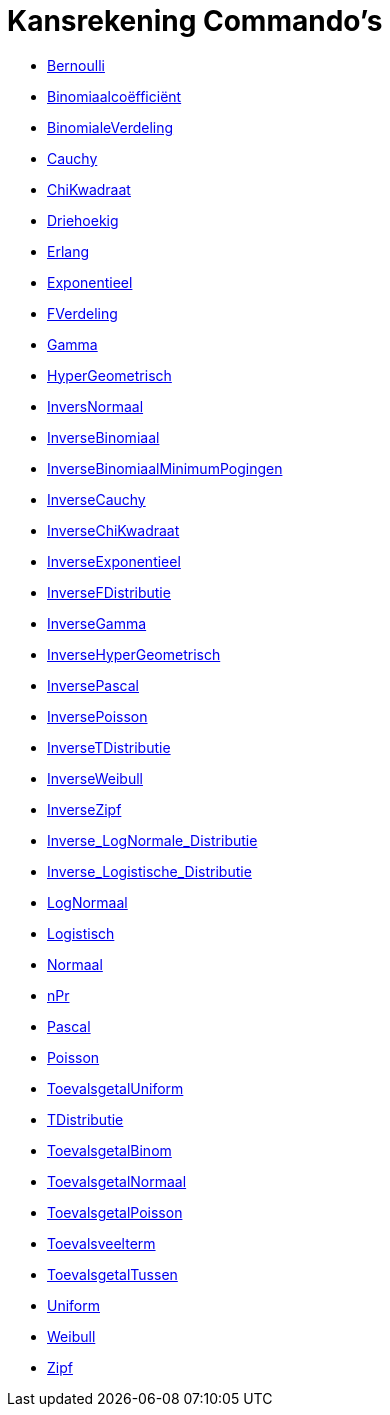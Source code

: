 = Kansrekening Commando's
:page-en: commands/Probability_Commands
ifdef::env-github[:imagesdir: /nl/modules/ROOT/assets/images]

* xref:/commands/Bernoulli.adoc[Bernoulli]
* xref:/commands/Binomiaalcoëfficiënt.adoc[Binomiaalcoëfficiënt]
* xref:/commands/BinomialeVerdeling.adoc[BinomialeVerdeling]
* xref:/commands/Cauchy.adoc[Cauchy]
* xref:/commands/ChiKwadraat.adoc[ChiKwadraat]
* xref:/commands/Driehoekig.adoc[Driehoekig]
* xref:/commands/Erlang.adoc[Erlang]
* xref:/commands/Exponentieel.adoc[Exponentieel]
* xref:/commands/FVerdeling.adoc[FVerdeling]
* xref:/commands/Gamma.adoc[Gamma]
* xref:/commands/HyperGeometrisch.adoc[HyperGeometrisch]
* xref:/commands/InversNormaal.adoc[InversNormaal]
* xref:/commands/InverseBinomiaal.adoc[InverseBinomiaal]
* xref:/commands/InverseBinomiaalMinimumPogingen.adoc[InverseBinomiaalMinimumPogingen]
* xref:/commands/InverseCauchy.adoc[InverseCauchy]
* xref:/commands/InverseChiKwadraat.adoc[InverseChiKwadraat]
* xref:/commands/InverseExponentieel.adoc[InverseExponentieel]
* xref:/commands/InverseFDistributie.adoc[InverseFDistributie]
* xref:/commands/InverseGamma.adoc[InverseGamma]
* xref:/commands/InverseHyperGeometrisch.adoc[InverseHyperGeometrisch]
* xref:/commands/InversePascal.adoc[InversePascal]
* xref:/commands/InversePoisson.adoc[InversePoisson]
* xref:/commands/InverseTDistributie.adoc[InverseTDistributie]
* xref:/commands/InverseWeibull.adoc[InverseWeibull]
* xref:/commands/InverseZipf.adoc[InverseZipf]
* xref:/commands/Inverse_LogNormale_Distributie.adoc[Inverse_LogNormale_Distributie]
* xref:/commands/Inverse_Logistische_Distributie.adoc[Inverse_Logistische_Distributie]
* xref:/commands/LogNormaal.adoc[LogNormaal]
* xref:/commands/Logistisch.adoc[Logistisch]
* xref:/commands/Normaal.adoc[Normaal]
* xref:/commands/nPr.adoc[nPr]
* xref:/commands/Pascal.adoc[Pascal]
* xref:/commands/Poisson.adoc[Poisson]
* xref:/commands/ToevalsgetalUniform.adoc[ToevalsgetalUniform]
* xref:/commands/TDistributie.adoc[TDistributie]
* xref:/commands/ToevalsgetalBinom.adoc[ToevalsgetalBinom]
* xref:/commands/ToevalsgetalNormaal.adoc[ToevalsgetalNormaal]
* xref:/commands/ToevalsgetalPoisson.adoc[ToevalsgetalPoisson]
* xref:/commands/Toevalsveelterm.adoc[Toevalsveelterm]
* xref:/commands/ToevalsgetalTussen.adoc[ToevalsgetalTussen]
* xref:/commands/Uniform.adoc[Uniform]
* xref:/commands/Weibull.adoc[Weibull]
* xref:/commands/Zipf.adoc[Zipf]
 
